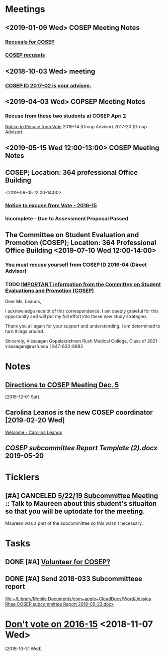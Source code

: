 * *Meetings*
** <2019-01-09 Wed> COSEP Meeting Notes
*** [[message://%3c95cd36fbc5774411b930ea61c3f42acc@RUDW-EXCHMAIL02.rush.edu%3E][Recusals for COSEP]]
*** [[message://%3c4e68c17b5d2446d7b0ec9409901411be@RUDW-EXCHMAIL02.rush.edu%3E][COSEP recusals]]
** <2018-10-03 Wed> meeting
*** [[message://%3c4f9d433ab9e3421c9b7729739f3b7e37@RUDW-EXCHMAIL02.rush.edu%3E][COSEP ID 2017-02 is your advisee.]]
** <2019-04-03 Wed> COPSEP Meeting Notes
*** Recuse from these two students at COSEP Apri 2
	[[message://%3c93da83d964754d09b11e4f3cd977f22c@RUPW-EXCHMAIL01.rush.edu%3E][Notice to Recuse from Vote]]
2019-14 (Group Advisor)
2017-20 (Group Advisor)
** <2019-05-15 Wed 12:00-13:00>  COSEP Meeting Notes
:PROPERTIES:
:SYNCID:   5934FDFF-D01D-4706-8D5F-458869BC36B4
:ID:       A9DC5392-7269-4B7E-A5F0-8F8F3CBABCD8
:END:
** COSEP; Location: 364 professional Office Building
:PROPERTIES:
:SYNCID:   3C8D3B3E-5371-45AD-8549-D925A6DD0F7D
:ID:       3A97AF4C-3586-4422-B9D5-44A2B4FD7925
:END:
<2019-06-05 12:00-14:00>

*** [[message:%3C1c11ca43e3ef4f3587b8151fe7158a09@RUPW-EXCHMAIL01.rush.edu%3E][Notice to excuse from Vote - 2016-15]]

*** Incomplete - Due to Assessment Proposal Passed
** The Committee on Student Evaluation and Promotion (COSEP); Location: 364 Professional Office Building <2019-07-10 Wed 12:00-14:00>
:PROPERTIES:
:SYNCID:   0AFE607A-A1D0-4CE0-84DA-46274C7A93A6
:ID:       5233D00A-FBBD-44B8-8A80-016D8732FABA
:END:
*** You must recuse yourself from COSEP ID 2016-04 (Direct Advisor)
*** TODO [[message://%3c125fd82717254ab8bcc822166a189b2e@RUPW-EXCHMAIL01.rush.edu%3E][IMPORTANT information from the Committee on Student Evaluations and Promotion (COSEP)]]
:PROPERTIES:
:SYNCID:   ECB664CC-0D86-4024-9EBF-32B7B08A0EBD
:ID:       CBFE3341-3625-478D-8C54-C14D984C2B19
:END:


Dear Ms. Leanos,

I acknowledge receipt of this correspondence.
I am deeply grateful for this opportunity and will put my full effort into these new study strategies. 

Thank you all again for your support and understanding.
I am determined to turn things around.

Sincerely,
Vissaagan Gopalakrishnan
Rush Medical College, Class of 2021
vissaagan@rush.edu | 847-630-6883

* *Notes*
** [[message://%3ce49b32c9b12b4a9cb559ef6fe95ec08a@RUDW-EXCHMAIL02.rush.edu%3E][Directions to COSEP Meeting Dec. 5]]
   [2018-12-01 Sat]
** Carolina Leanos is the new COSEP coordinator [2019-02-20 Wed]
	[[message://%3c3ef20e29af02429da0bbb989fc04c976@RUPW-EXCHMAIL01.rush.edu%3E][Welcome - Carolina Leanos]]
** [[~/Library/Mobile Documents/com~apple~CloudDocs/Word/COSEP subcommittee Report Template (2).docx][COSEP subcommittee Report Template (2).docx]] 2019-05-20
* *Ticklers*
** [#A] CANCELED  [[message://%3c400ceb5db03b451abbd56e03d7f98844@RUPW-EXCHMAIL01.rush.edu%3E][5/22/19 Subcommittee Meeting]] :: Talk to Maureen about this student's situaiton so that you will be uptodate for the meeting.

Maureen was a part of the subcommittee so this wasn't necessary.
* *Tasks*
** DONE [#A] [[message://%3c592198ec619f445aae7d28f377b1ec2c@RUDW-EXCHMAIL02.rush.edu%3E][Volunteer for COSEP?]]
** DONE [#A] Send 2018-033 Subcommitteee report
  [[file:~/Library/Mobile%20Documents/com~apple~CloudDocs/Word/Jessica%20Rhee%20COSEP%20subcommittee%20Report%202019-05-23.docx][file:~/Library/Mobile Documents/com~apple~CloudDocs/Word/Jessica Rhee COSEP subcommittee Report 2019-05-23.docx]]
* [[message://%3c487c376a504d46d493fdad8e5db3a0b5@RUDW-EXCHMAIL02.rush.edu%3E][Don't vote on 2016-15]] <2018-11-07 Wed>
   [2018-10-31 Wed]
